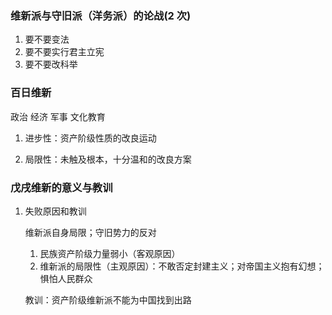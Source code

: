 *** 维新派与守旧派（洋务派）的论战(2 次)
1. 要不要变法
2. 要不要实行君主立宪
3. 要不要改科举
*** 百日维新
政治 经济 军事 文化教育
**** 进步性：资产阶级性质的改良运动
**** 局限性：未触及根本，十分温和的改良方案
*** 戊戌维新的意义与教训
**** 失败原因和教训
维新派自身局限；守旧势力的反对
1. 民族资产阶级力量弱小（客观原因）
2. 维新派的局限性（主观原因）：不敢否定封建主义；对帝国主义抱有幻想；惧怕人民群众

教训：资产阶级维新派不能为中国找到出路
